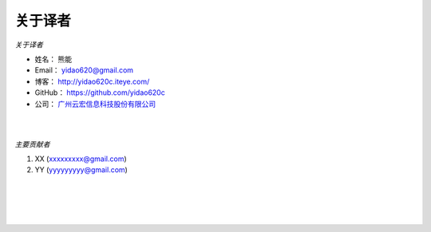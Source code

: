 ==============
关于译者
==============
*关于译者*

* 姓名：     熊能
* Email：   yidao620@gmail.com
* 博客：     http://yidao620c.iteye.com/
* GitHub：  https://github.com/yidao620c
* 公司：     `广州云宏信息科技股份有限公司 <http://www.winhong.com/>`_

|
|

*主要贡献者*

1. XX (xxxxxxxxx@gmail.com)
2. YY (yyyyyyyyy@gmail.com)

|
|
|
|

